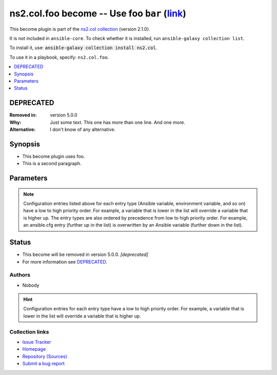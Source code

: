 .. Created with antsibull-docs

ns2.col.foo become -- Use foo :literal:`bar` (`link <#parameter-bar>`_)
+++++++++++++++++++++++++++++++++++++++++++++++++++++++++++++++++++++++

This become plugin is part of the `ns2.col collection <https://galaxy.ansible.com/ui/repo/published/ns2/col/>`_ (version 2.1.0).

It is not included in ``ansible-core``.
To check whether it is installed, run ``ansible-galaxy collection list``.

To install it, use: :code:`ansible-galaxy collection install ns2.col`.

To use it in a playbook, specify: ``ns2.col.foo``.


.. contents::
   :local:
   :depth: 1

DEPRECATED
----------
:Removed in: version 5.0.0
:Why: Just some text.
      This one has more than one line.
      And one more.
:Alternative: I don't know
              of any
              alternative.

Synopsis
--------

- This become plugin uses foo.
- This is a second paragraph.








Parameters
----------

.. raw:: html

  <table style="width: 100%;">
  <thead>
    <tr>
    <th><p>Parameter</p></th>
    <th><p>Comments</p></th>
  </tr>
  </thead>
  <tbody>
  <tr>
    <td valign="top">
      <div class="ansibleOptionAnchor" id="parameter-bar"></div>
      <p style="display: inline;"><strong>bar</strong></p>
      <a class="ansibleOptionLink" href="#parameter-bar" title="Permalink to this option"></a>
      <p style="font-size: small; margin-bottom: 0;">
        <span style="color: purple;">string</span>
      </p>
      <p><i style="font-size: small; color: darkgreen;">added in ns2.col 1.2.0</i></p>
  <p>Removed in: version 4.0.0</p>
  <p>Why: Just some other text.
  This one has more than one line though.
  One more.</p>
  <p>Alternative: nothing
  relevant
  I know of</p>

    </td>
    <td valign="top">
      <p>Bar. <b>BAR!</b></p>
      <p>Totally unrelated to <code class="ansible-option literal notranslate"><strong><a class="reference internal" href="#parameter-become_user"><span class="std std-ref"><span class="pre">become_user</span></span></a></strong></code>. Even with <code class="ansible-option-value literal notranslate"><a class="reference internal" href="#parameter-become_user"><span class="std std-ref"><span class="pre">become_user=foo</span></span></a></code>.</p>
      <p>Might not be compatible when <code class="ansible-option literal notranslate"><strong><a class="reference internal" href="#parameter-become_user"><span class="std std-ref"><span class="pre">become_user</span></span></a></strong></code> is <code class="ansible-value literal notranslate">bar</code>, though.</p>
    </td>
  </tr>
  <tr>
    <td valign="top">
      <div class="ansibleOptionAnchor" id="parameter-become_exe"></div>
      <p style="display: inline;"><strong>become_exe</strong></p>
      <a class="ansibleOptionLink" href="#parameter-become_exe" title="Permalink to this option"></a>
      <p style="font-size: small; margin-bottom: 0;">
        <span style="color: purple;">string</span>
      </p>
      <p><i style="font-size: small; color: darkgreen;">added in ns2.col 0.2.0</i></p>

    </td>
    <td valign="top">
      <p>Foo executable.</p>
      <p style="margin-top: 8px;"><b style="color: blue;">Default:</b> <code style="color: blue;">&#34;foo&#34;</code></p>
      <p style="margin-top: 8px;"><b>Configuration:</b></p>
      <ul>
      <li>
        <p>INI entries</p>
        <pre>[privilege_escalation]
  become_exe = foo</pre>

        <pre>[foo_become_plugin]
  executable = foo</pre>
  <p>Removed in: version 3.0.0</p>
  <p>Why: Just some text.</p>
  <p>Alternative: nothing</p>

      </li>
      <li>
        <p>Environment variable: <code>ANSIBLE_BECOME_EXE</code></p>

      </li>
      <li>
        <p>Environment variable: <code>ANSIBLE_FOO_EXE</code></p>
  <p>Removed in: version 3.0.0</p>
  <p>Why: Just some text.</p>
  <p>Alternative: nothing</p>

      </li>
      <li>
        <p>Keyword: become_exe</p>

      </li>
      <li>
        <p>Variable: ansible_become_exe</p>

      </li>
      <li>
        <p>Variable: ansible_foo_exe</p>
  <p>Removed in: version 3.0.0</p>
  <p>Why: Just some text.</p>
  <p>Alternative: nothing</p>

      </li>
      </ul>
    </td>
  </tr>
  <tr>
    <td valign="top">
      <div class="ansibleOptionAnchor" id="parameter-become_user"></div>
      <p style="display: inline;"><strong>become_user</strong></p>
      <a class="ansibleOptionLink" href="#parameter-become_user" title="Permalink to this option"></a>
      <p style="font-size: small; margin-bottom: 0;">
        <span style="color: purple;">string</span>
      </p>

    </td>
    <td valign="top">
      <p>User you &#x27;become&#x27; to execute the task.</p>
      <p style="margin-top: 8px;"><b style="color: blue;">Default:</b> <code style="color: blue;">&#34;root&#34;</code></p>
      <p style="margin-top: 8px;"><b>Configuration:</b></p>
      <ul>
      <li>
        <p>INI entries</p>
        <pre>[privilege_escalation]
  become_user = root</pre>
        <p><i style="font-size: small; color: darkgreen;">added in ns2.col 0.1.0</i></p>

        <pre>[foo_become_plugin]
  user = root</pre>

      </li>
      <li>
        <p>Environment variable: <code>ANSIBLE_BECOME_USER</code></p>
        <p><i style="font-size: small; color: darkgreen;">added in ns2.col 0.1.0</i></p>

      </li>
      <li>
        <p>Environment variable: <code>ANSIBLE_FOO_USER</code></p>

      </li>
      <li>
        <p>Keyword: become_user</p>
        <p><i style="font-size: small; color: darkgreen;">added in ns2.col 0.1.0</i></p>

      </li>
      <li>
        <p>Variable: ansible_become_user</p>

      </li>
      <li>
        <p>Variable: ansible_foo_user</p>
        <p><i style="font-size: small; color: darkgreen;">added in ns2.col 0.1.0</i></p>

      </li>
      </ul>
    </td>
  </tr>
  </tbody>
  </table>



.. note::

    Configuration entries listed above for each entry type (Ansible variable, environment variable, and so on) have a low to high priority order.
    For example, a variable that is lower in the list will override a variable that is higher up.
    The entry types are also ordered by precedence from low to high priority order.
    For example, an ansible.cfg entry (further up in the list) is overwritten by an Ansible variable (further down in the list).








Status
------

- This become will be removed in version 5.0.0.
  *[deprecated]*
- For more information see `DEPRECATED`_.


Authors
~~~~~~~

- Nobody


.. hint::
    Configuration entries for each entry type have a low to high priority order. For example, a variable that is lower in the list will override a variable that is higher up.

Collection links
~~~~~~~~~~~~~~~~

* `Issue Tracker <https://github.com/ansible-collections/community.general/issues>`__
* `Homepage <https://github.com/ansible-collections/community.crypto>`__
* `Repository (Sources) <https://github.com/ansible-collections/community.internal\_test\_tools>`__
* `Submit a bug report <https://github.com/ansible-community/antsibull-docs/issues/new?assignees=&labels=&template=bug\_report.md>`__
